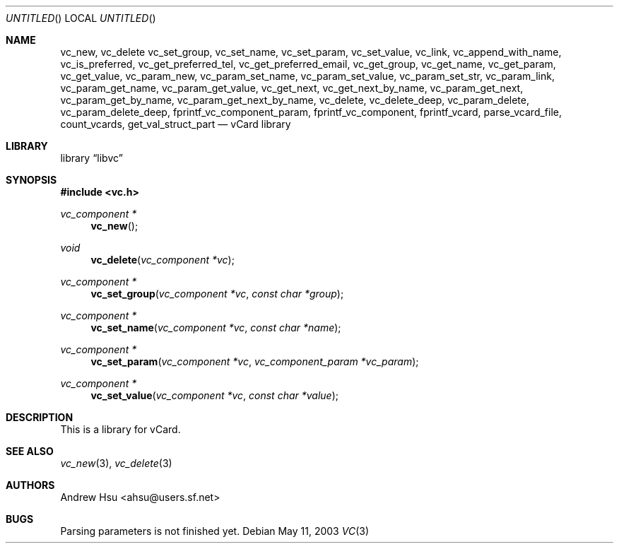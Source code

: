 .\" Process this file with
.\" groff -man -Tascii vc.3
.\" $Id: vc.3,v 1.1 2003/05/10 09:24:19 ahsu Exp $
.Dd May 11, 2003
.Os
.Dt VC 3
.Sh NAME
.Nm vc_new ,
.Nm vc_delete
.Nm vc_set_group ,
.Nm vc_set_name ,
.Nm vc_set_param ,
.Nm vc_set_value ,
.Nm vc_link ,
.Nm vc_append_with_name ,
.Nm vc_is_preferred ,
.Nm vc_get_preferred_tel ,
.Nm vc_get_preferred_email ,
.Nm vc_get_group ,
.Nm vc_get_name ,
.Nm vc_get_param ,
.Nm vc_get_value ,
.Nm vc_param_new ,
.Nm vc_param_set_name ,
.Nm vc_param_set_value ,
.Nm vc_param_set_str ,
.Nm vc_param_link ,
.Nm vc_param_get_name ,
.Nm vc_param_get_value ,
.Nm vc_get_next ,
.Nm vc_get_next_by_name ,
.Nm vc_param_get_next ,
.Nm vc_param_get_by_name ,
.Nm vc_param_get_next_by_name ,
.Nm vc_delete ,
.Nm vc_delete_deep ,
.Nm vc_param_delete ,
.Nm vc_param_delete_deep ,
.Nm fprintf_vc_component_param ,
.Nm fprintf_vc_component ,
.Nm fprintf_vcard ,
.Nm parse_vcard_file ,
.Nm count_vcards ,
.Nm get_val_struct_part
.Nd vCard library
.Sh LIBRARY
.Lb libvc
.Sh SYNOPSIS
.In vc.h
.Ft vc_component *
.Fn vc_new
.Ft void
.Fn vc_delete "vc_component *vc"
.Ft vc_component *
.Fn vc_set_group "vc_component *vc" "const char *group"
.Ft vc_component *
.Fn vc_set_name "vc_component *vc" "const char *name"
.Ft vc_component *
.Fn vc_set_param "vc_component *vc" "vc_component_param *vc_param"
.Ft vc_component *
.Fn vc_set_value "vc_component *vc" "const char *value"
.Sh DESCRIPTION
This is a library for vCard.
.Pp
.Sh SEE ALSO
.Xr vc_new 3 ,
.Xr vc_delete 3
.Sh AUTHORS
.An "Andrew Hsu" Aq ahsu@users.sf.net
.Sh BUGS
Parsing parameters is not finished yet.

